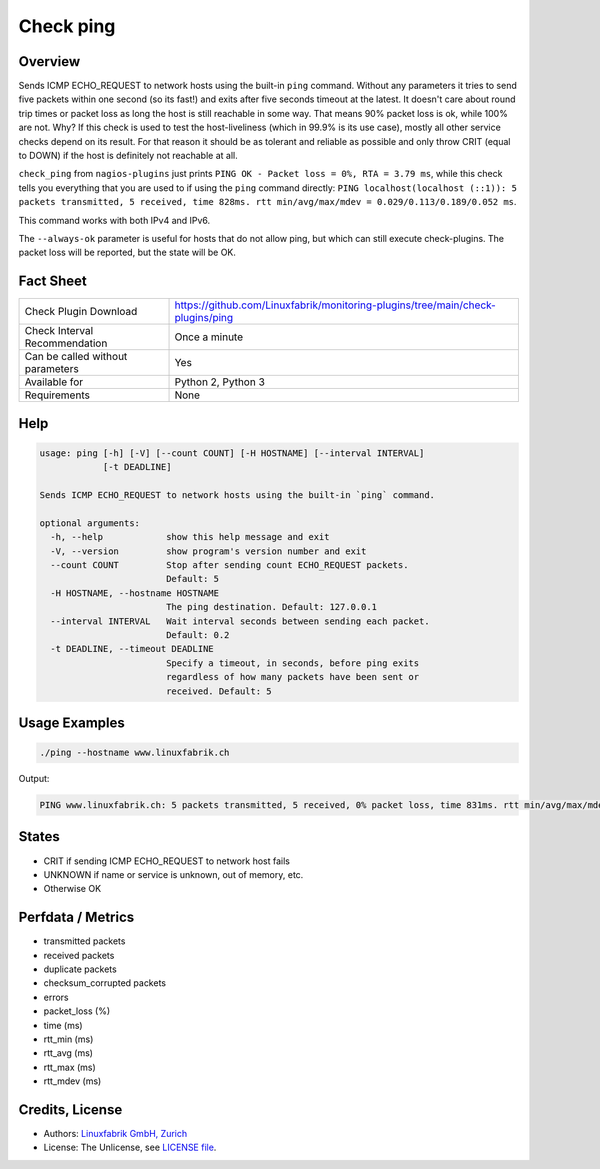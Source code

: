 Check ping
==========

Overview
--------

Sends ICMP ECHO_REQUEST to network hosts using the built-in ``ping`` command. Without any parameters it tries to send five packets within one second (so its fast!) and exits after five seconds timeout at the latest. It doesn't care about round trip times or packet loss as long the host is still reachable in some way. That means 90% packet loss is ok, while 100% are not. Why? If this check is used to test the host-liveliness (which in 99.9% is its use case), mostly all other service checks depend on its result. For that reason it should be as tolerant and reliable as possible and only throw CRIT (equal to DOWN) if the host is definitely not reachable at all.

``check_ping`` from ``nagios-plugins`` just prints ``PING OK - Packet loss = 0%, RTA = 3.79 ms``, while this check tells you everything that you are used to if using the ``ping`` command directly: ``PING localhost(localhost (::1)): 5 packets transmitted, 5 received, time 828ms. rtt min/avg/max/mdev = 0.029/0.113/0.189/0.052 ms``.

This command works with both IPv4 and IPv6.

The ``--always-ok`` parameter is useful for hosts that do not allow ping, but which can still execute check-plugins. The packet loss will be reported, but the state will be OK.


Fact Sheet
----------

.. csv-table::
    :widths: 30, 70
    
    "Check Plugin Download",                "https://github.com/Linuxfabrik/monitoring-plugins/tree/main/check-plugins/ping"
    "Check Interval Recommendation",        "Once a minute"
    "Can be called without parameters",     "Yes"
    "Available for",                        "Python 2, Python 3"
    "Requirements",                         "None"


Help
----

.. code-block:: text

    usage: ping [-h] [-V] [--count COUNT] [-H HOSTNAME] [--interval INTERVAL]
                [-t DEADLINE]

    Sends ICMP ECHO_REQUEST to network hosts using the built-in `ping` command.

    optional arguments:
      -h, --help            show this help message and exit
      -V, --version         show program's version number and exit
      --count COUNT         Stop after sending count ECHO_REQUEST packets.
                            Default: 5
      -H HOSTNAME, --hostname HOSTNAME
                            The ping destination. Default: 127.0.0.1
      --interval INTERVAL   Wait interval seconds between sending each packet.
                            Default: 0.2
      -t DEADLINE, --timeout DEADLINE
                            Specify a timeout, in seconds, before ping exits
                            regardless of how many packets have been sent or
                            received. Default: 5


Usage Examples
--------------

.. code-block:: bash

    ./ping --hostname www.linuxfabrik.ch 
    
Output:

.. code-block:: text

    PING www.linuxfabrik.ch: 5 packets transmitted, 5 received, 0% packet loss, time 831ms. rtt min/avg/max/mdev = 1.798/21.246/73.485/26.824 ms


States
------

* CRIT if sending ICMP ECHO_REQUEST to network host fails
* UNKNOWN if name or service is unknown, out of memory, etc.
* Otherwise OK


Perfdata / Metrics
------------------

* transmitted packets
* received packets
* duplicate packets
* checksum_corrupted packets
* errors
* packet_loss (%)
* time (ms)
* rtt_min (ms)
* rtt_avg (ms)
* rtt_max (ms)
* rtt_mdev (ms)


Credits, License
----------------

* Authors: `Linuxfabrik GmbH, Zurich <https://www.linuxfabrik.ch>`_
* License: The Unlicense, see `LICENSE file <https://unlicense.org/>`_.
